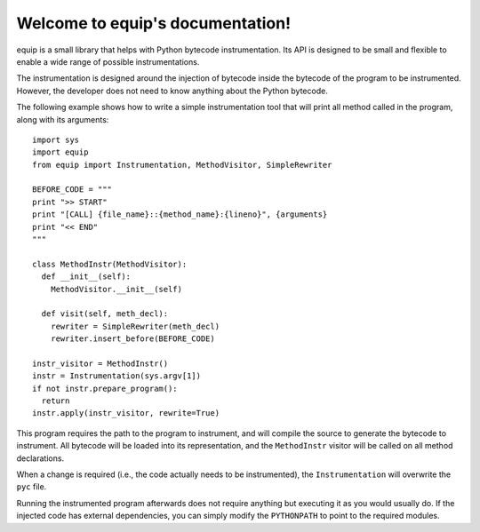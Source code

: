 Welcome to equip's documentation!
=================================

equip is a small library that helps with Python bytecode instrumentation. Its API
is designed to be small and flexible to enable a wide range of possible instrumentations.

The instrumentation is designed around the injection of bytecode inside the
bytecode of the program to be instrumented. However, the developer does not need to know
anything about the Python bytecode.

The following example shows how to write a simple instrumentation tool that will print all
method called in the program, along with its arguments::

  import sys
  import equip
  from equip import Instrumentation, MethodVisitor, SimpleRewriter

  BEFORE_CODE = """
  print ">> START"
  print "[CALL] {file_name}::{method_name}:{lineno}", {arguments}
  print "<< END"
  """

  class MethodInstr(MethodVisitor):
    def __init__(self):
      MethodVisitor.__init__(self)

    def visit(self, meth_decl):
      rewriter = SimpleRewriter(meth_decl)
      rewriter.insert_before(BEFORE_CODE)

  instr_visitor = MethodInstr()
  instr = Instrumentation(sys.argv[1])
  if not instr.prepare_program():
    return
  instr.apply(instr_visitor, rewrite=True)

This program requires the path to the program to instrument, and will compile the source
to generate the bytecode to instrument. All bytecode will be loaded into its representation,
and the ``MethodInstr`` visitor will be called on all method declarations.

When a change is required (i.e., the code actually needs to be instrumented), the
``Instrumentation`` will overwrite the ``pyc`` file.

Running the instrumented program afterwards does not require anything but executing it as you
would usually do. If the injected code has external dependencies, you can simply modify the
``PYTHONPATH`` to point to the required modules.
